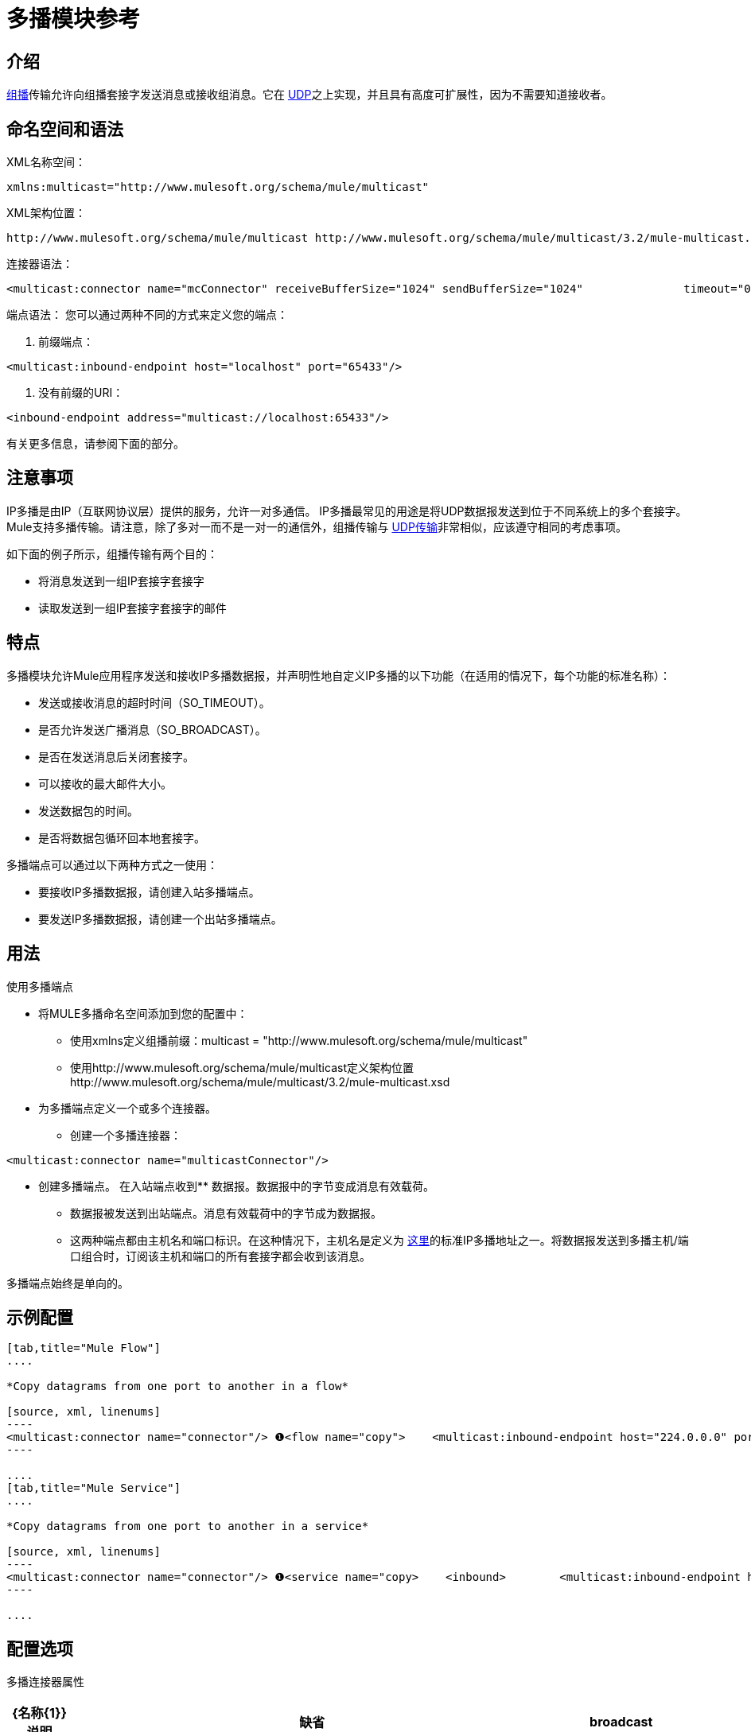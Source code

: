 = 多播模块参考

== 介绍

http://en.wikipedia.org/wiki/Multicast[组播]传输允许向组播套接字发送消息或接收组消息。它在 link:/mule-user-guide/v/3.2/udp-transport-reference[UDP]之上实现，并且具有高度可扩展性，因为不需要知道接收者。

== 命名空间和语法

XML名称空间：

[source, xml, linenums]
----
xmlns:multicast="http://www.mulesoft.org/schema/mule/multicast"
----

XML架构位置：

[source, code, linenums]
----
http://www.mulesoft.org/schema/mule/multicast http://www.mulesoft.org/schema/mule/multicast/3.2/mule-multicast.xsd
----

连接器语法：

[source, xml, linenums]
----
<multicast:connector name="mcConnector" receiveBufferSize="1024" sendBufferSize="1024"               timeout="0" keepSendSocketOpen="false" broadcast="false"               timeToLive="127" loopback="true'/>
----

端点语法：
您可以通过两种不同的方式来定义您的端点：

. 前缀端点：

[source, xml, linenums]
----
<multicast:inbound-endpoint host="localhost" port="65433"/>
----

. 没有前缀的URI：

[source, xml, linenums]
----
<inbound-endpoint address="multicast://localhost:65433"/>
----

有关更多信息，请参阅下面的部分。

== 注意事项

IP多播是由IP（互联网协议层）提供的服务，允许一对多通信。 IP多播最常见的用途是将UDP数据报发送到位于不同系统上的多个套接字。 Mule支持多播传输。请注意，除了多对一而不是一对一的通信外，组播传输与 link:/mule-user-guide/v/3.2/udp-transport-reference[UDP传输]非常相似，应该遵守相同的考虑事项。

如下面的例子所示，组播传输有两个目的：

* 将消息发送到一组IP套接字套接字
* 读取发送到一组IP套接字套接字的邮件

== 特点

多播模块允许Mule应用程序发送和接收IP多播数据报，并声明性地自定义IP多播的以下功能（在适用的情况下，每个功能的标准名称）：

* 发送或接收消息的超时时间（SO_TIMEOUT）。
* 是否允许发送广播消息（SO_BROADCAST）。
* 是否在发送消息后关闭套接字。
* 可以接收的最大邮件大小。
* 发送数据包的时间。
* 是否将数据包循环回本地套接字。

多播端点可以通过以下两种方式之一使用：

* 要接收IP多播数据报，请创建入站多播端点。
* 要发送IP多播数据报，请创建一个出站多播端点。

== 用法

使用多播端点

* 将MULE多播命名空间添加到您的配置中：
** 使用xmlns定义组播前缀：multicast = "http://www.mulesoft.org/schema/mule/multicast"
** 使用http://www.mulesoft.org/schema/mule/multicast定义架构位置http://www.mulesoft.org/schema/mule/multicast/3.2/mule-multicast.xsd
* 为多播端点定义一个或多个连接器。
** 创建一个多播连接器：

[source, xml]
----
<multicast:connector name="multicastConnector"/>
----

* 创建多播端点。
在入站端点收到** 数据报。数据报中的字节变成消息有效载荷。
** 数据报被发送到出站端点。消息有效载荷中的字节成为数据报。
** 这两种端点都由主机名和端口标识。在这种情况下，主机名是定义为 http://www.iana.org/assignments/multicast-addresses/multicast-addresses.xml[这里]的标准IP多播地址之一。将数据报发送到多播主机/端口组合时，订阅该主机和端口的所有套接字都会收到该消息。

多播端点始终是单向的。

== 示例配置

[tabs]
------
[tab,title="Mule Flow"]
....

*Copy datagrams from one port to another in a flow*

[source, xml, linenums]
----
<multicast:connector name="connector"/> ❶<flow name="copy">    <multicast:inbound-endpoint host="224.0.0.0" port="4444" exchange-pattern="one-way"/> ❷    <pass-through-router>        <multicast:outbound-endpoint host="224.0.0.0" port="5555" exchange-pattern="one-way" /> ❸    </pass-through-router></flow>
----

....
[tab,title="Mule Service"]
....

*Copy datagrams from one port to another in a service*

[source, xml, linenums]
----
<multicast:connector name="connector"/> ❶<service name="copy>    <inbound>        <multicast:inbound-endpoint host="224.0.0.0" port="4444" exchange-pattern="one-way"/> ❷    </inbound>    <outbound>        <multicast:outbound-endpoint host="224.0.0.0" port="5555" exchange-pattern="one-way" /> ❸    </outbound></service>
----

....
------

== 配置选项

多播连接器属性

[%header,cols="10,80,10"]
|===
| {名称{1}}说明 |缺省
| broadcast  |设置为true允许发送到广播端口。 | false
| keepSendSocketOpen  |是否在发送消息后保持套接字打开。 | false
| loopback  |是否将消息循环回发送它们的套接字。 | false
| receiveBufferSize  |可以接收的最大（以字节为单位）数据报的大小。 | 16千字节
| sendBufferSize  |网络发送缓冲区的大小。 | 16 KB
|超时 |用于发送和接收的超时。 |系统默认
| timeToLive  |数据包保持活动状态的时间。这是介于1和225之间的数字。 |系统默认值
|===


== 配置参考

=== 元素列表

== 多播传输

多播传输可以使用IP多播分派Mule事件。

== 连接器

== 入站端点

<inbound-endpoint...>的{​​{0}}属性

[%header,cols="5*",width=10%]
|===
| {名称{1}}输入 |必 |缺省 |说明
| {主机{1}}串 | {无{3}} |
|端口 |端口号 |否 |  |
|===

无<inbound-endpoint...>的子元素


== 出站端点

<outbound-endpoint...>的{​​{0}}属性

[%header,cols="3*",width=10%]
|===
| {名称{1}}输入 |必 |缺省 |说明
| {主机{1}}串 | {无{3}} |
|端口 |端口号 |否 |  |
|===

无<outbound-endpoint...>的子元素


== 端点

<endpoint...>的{​​{0}}属性

[%header,cols="5*",width=10%]
|===
| {名称{1}}输入 |必 |缺省 |说明
| {主机{1}}串 | {无{3}} |
|端口 |端口号 |否 |  |
|===

无<endpoint...>的子元素

== 架构

*  http://www.mulesoft.org/schema/mule/multicast/3.2/mule-multicast.xsd[多播架构]
*  http://www.mulesoft.org/docs/site/3.3.0/schemadocs/schemas/mule-multicast_xsd/schema-overview.html[多播模式概述]

==  Javadoc API参考

这个模块的Javadoc可以在这里找到： http://www.mulesoft.org/docs/site/current/apidocs/org/mule/transport/multicast/package-summary.html[组播]

== 的Maven

多播模块可以包含以下依赖项：

[source, xml, linenums]
----
<dependency>  <groupId>org.mule.transports</groupId>  <artifactId>mule-transport-multicast</artifactId>  <version>3.2.0</version></dependency>
----

== 扩展多播传输

== 最佳实践

== 注意事项

在Mule 3.1.1之前，有两个不同的属性用于在多播连接器`sendTimeout`和`receiveTimeout`上设置超时。有必要将它们设置为相同的值。现在只有`timeout`用于发送或接收。
